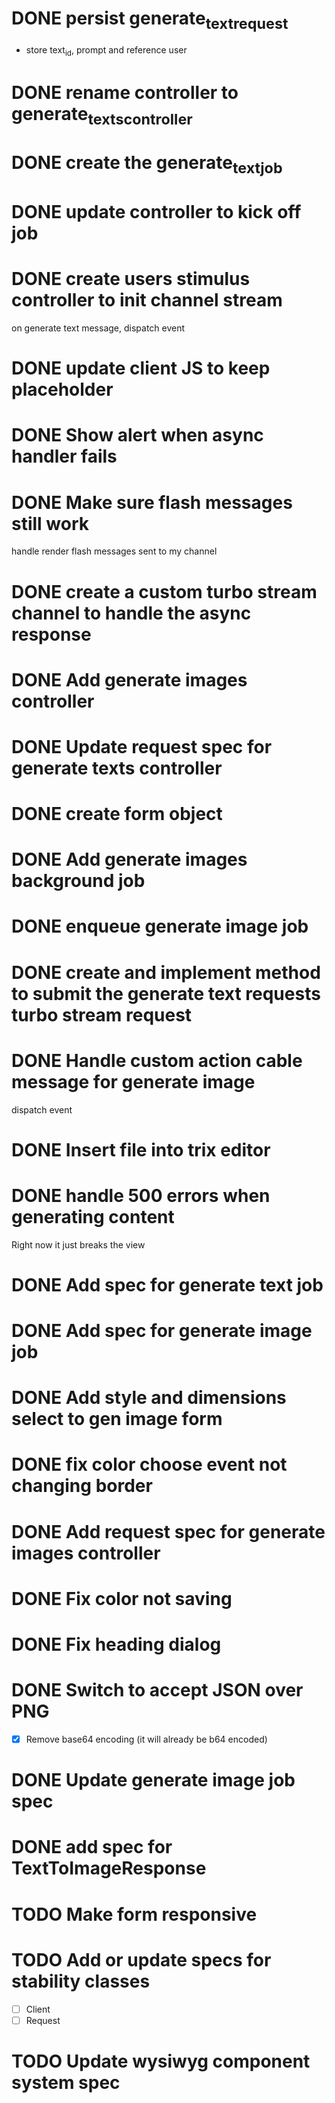 :PROPERTIES:
:CATEGORY: tmp
:END:
* DONE persist generate_text_request
  CLOSED: [2024-02-08 Thu 20:52]
  - store text_id, prompt and reference user
* DONE rename controller to generate_texts_controller
  CLOSED: [2024-02-08 Thu 20:52]
* DONE create the generate_text_job
  CLOSED: [2024-02-08 Thu 21:24]
* DONE update controller to kick off job
  CLOSED: [2024-02-09 Fri 17:01]
* DONE create users stimulus controller to init channel stream
  CLOSED: [2024-02-10 Sat 09:46]
  on generate text message, dispatch event
* DONE update client JS to keep placeholder
  CLOSED: [2024-02-10 Sat 09:46]
* DONE Show alert when async handler fails
  CLOSED: [2024-02-10 Sat 09:49]
* DONE Make sure flash messages still work
  CLOSED: [2024-02-10 Sat 20:43]
  handle render flash messages sent to my channel
* DONE create a custom turbo stream channel to handle the async response
  CLOSED: [2024-02-10 Sat 09:47]

* DONE Add generate images controller
  CLOSED: [2024-02-11 Sun 13:23]
* DONE Update request spec for generate texts controller
  CLOSED: [2024-02-11 Sun 14:37]
* DONE create form object
  CLOSED: [2024-02-12 Mon 22:06]
* DONE Add generate images background job
  CLOSED: [2024-02-13 Tue 21:40]
* DONE enqueue generate image job
  CLOSED: [2024-02-15 Thu 14:46]
* DONE create and implement method to submit the generate text requests turbo stream request
  CLOSED: [2024-02-16 Fri 15:42]
* DONE Handle custom action cable message for generate image
  CLOSED: [2024-02-16 Fri 15:42]
  dispatch event
* DONE Insert file into trix editor
  CLOSED: [2024-02-16 Fri 15:42]
* DONE handle 500 errors when generating content
  CLOSED: [2024-02-16 Fri 15:42]
  Right now it just breaks the view
* DONE Add spec for generate text job
  CLOSED: [2024-02-15 Thu 15:47]
* DONE Add spec for generate image job
  CLOSED: [2024-02-16 Fri 11:11]
* DONE Add style and dimensions select to gen image form
  CLOSED: [2024-02-18 Sun 12:00]
* DONE fix color choose event not changing border
  CLOSED: [2024-02-18 Sun 18:54]
* DONE Add request spec for generate images controller
  CLOSED: [2024-02-18 Sun 19:16]
* DONE Fix color not saving
  CLOSED: [2024-02-19 Mon 20:57]
* DONE Fix heading dialog
  CLOSED: [2024-02-19 Mon 21:10]
* DONE Switch to accept JSON over PNG
  CLOSED: [2024-02-20 Tue 21:18]
  - [X] Remove base64 encoding (it will already be b64 encoded)
* DONE Update generate image job spec
  CLOSED: [2024-02-20 Tue 21:18]
* DONE add spec for TextToImageResponse
  CLOSED: [2024-02-22 Thu 20:59]
* TODO Make form responsive
* TODO Add or update specs for stability classes
  - [ ] Client
  - [ ] Request
* TODO Update wysiwyg component system spec
